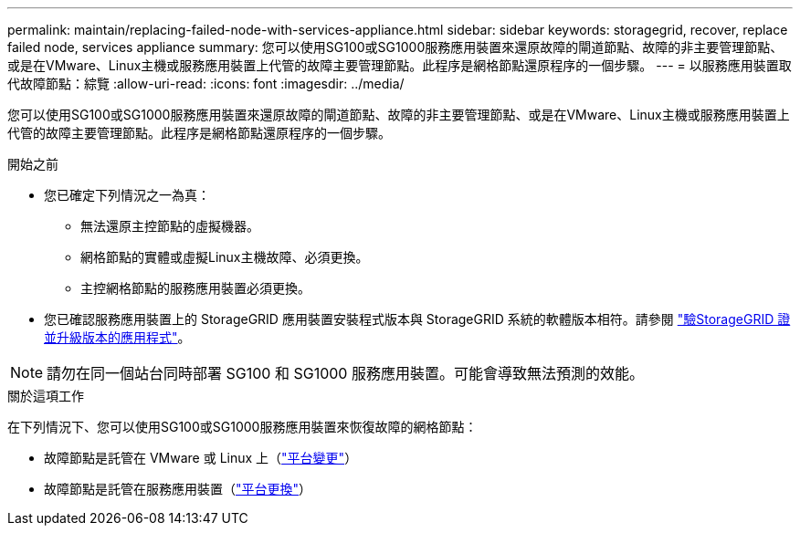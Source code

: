 ---
permalink: maintain/replacing-failed-node-with-services-appliance.html 
sidebar: sidebar 
keywords: storagegrid, recover, replace failed node, services appliance 
summary: 您可以使用SG100或SG1000服務應用裝置來還原故障的閘道節點、故障的非主要管理節點、或是在VMware、Linux主機或服務應用裝置上代管的故障主要管理節點。此程序是網格節點還原程序的一個步驟。 
---
= 以服務應用裝置取代故障節點：綜覽
:allow-uri-read: 
:icons: font
:imagesdir: ../media/


[role="lead"]
您可以使用SG100或SG1000服務應用裝置來還原故障的閘道節點、故障的非主要管理節點、或是在VMware、Linux主機或服務應用裝置上代管的故障主要管理節點。此程序是網格節點還原程序的一個步驟。

.開始之前
* 您已確定下列情況之一為真：
+
** 無法還原主控節點的虛擬機器。
** 網格節點的實體或虛擬Linux主機故障、必須更換。
** 主控網格節點的服務應用裝置必須更換。


* 您已確認服務應用裝置上的 StorageGRID 應用裝置安裝程式版本與 StorageGRID 系統的軟體版本相符。請參閱 https://docs.netapp.com/us-en/storagegrid-appliances/installconfig/verifying-and-upgrading-storagegrid-appliance-installer-version.html["驗StorageGRID 證並升級版本的應用程式"^]。



NOTE: 請勿在同一個站台同時部署 SG100 和 SG1000 服務應用裝置。可能會導致無法預測的效能。

.關於這項工作
在下列情況下、您可以使用SG100或SG1000服務應用裝置來恢復故障的網格節點：

* 故障節點是託管在 VMware 或 Linux 上（link:installing-services-appliance-platform-change-only.html["平台變更"]）
* 故障節點是託管在服務應用裝置（link:preparing-appliance-for-reinstallation-platform-replacement-only.html["平台更換"]）

